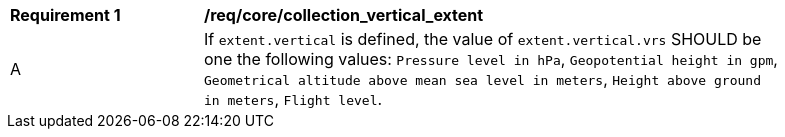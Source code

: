 [[req_core_collection_vertical_extent]]
[width="90%",cols="2,6a"]
|===
^|*Requirement {counter:req-id}* |*/req/core/collection_vertical_extent*
^|A |If `extent.vertical` is defined, the value of `extent.vertical.vrs` SHOULD be one the following values: `Pressure level in hPa`, `Geopotential height in gpm`, `Geometrical altitude above mean sea level in meters`, `Height above ground in meters`, `Flight level`.
|===